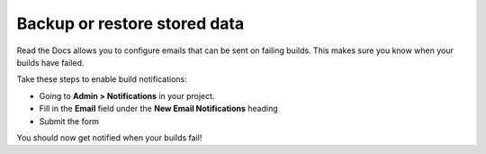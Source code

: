 Backup or restore stored data
=============================

Read the Docs allows you to configure emails that can be sent on failing builds.
This makes sure you know when your builds have failed.

Take these steps to enable build notifications:

* Going to **Admin > Notifications** in your project.
* Fill in the **Email** field under the **New Email Notifications** heading
* Submit the form

You should now get notified when your builds fail!